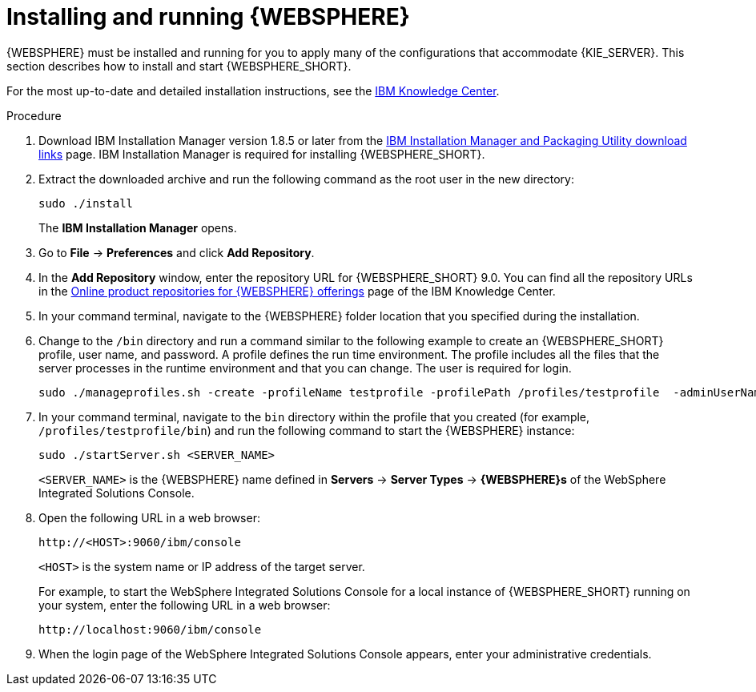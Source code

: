 [id='was-install-start-proc']
= Installing and running {WEBSPHERE}

{WEBSPHERE} must be installed and running for you to apply many of the configurations that accommodate {KIE_SERVER}. This section describes how to install and start {WEBSPHERE_SHORT}.

For the most up-to-date and detailed installation instructions, see the https://www.ibm.com/support/knowledgecenter/en[IBM Knowledge Center].

.Procedure
. Download IBM Installation Manager version 1.8.5 or later from the http://www-01.ibm.com/support/docview.wss?uid=swg27025142[IBM Installation Manager and Packaging Utility download links] page. IBM Installation Manager is required for installing {WEBSPHERE_SHORT}.
. Extract the downloaded archive and run the following command as the root user in the new directory:
+
[source]
----
sudo ./install
----
+
The *IBM Installation Manager* opens.
. Go to *File* -> *Preferences* and click *Add Repository*.
+
. In the *Add Repository* window, enter the repository URL for {WEBSPHERE_SHORT} 9.0. You can find all the repository URLs in the https://www.ibm.com/support/knowledgecenter/en/SSEQTP_9.0.0/com.ibm.websphere.installation.base.doc/ae/cins_repositories.html[Online product repositories for {WEBSPHERE} offerings] page of the IBM Knowledge Center. 
. In your command terminal, navigate to the {WEBSPHERE} folder location that you specified during the installation.
. Change to the `/bin` directory and run a command similar to the following example to create an {WEBSPHERE_SHORT} profile, user name, and password. A profile defines the run time environment. The profile includes all the files that the server processes in the runtime environment and that you can change. The user is required for login.
+
[source]
----
sudo ./manageprofiles.sh -create -profileName testprofile -profilePath /profiles/testprofile  -adminUserName websphere -adminPassword password123
----
. In your command terminal, navigate to the `bin` directory within the profile that you created (for example, `/profiles/testprofile/bin`) and run the following command to start the {WEBSPHERE} instance:
+
[source]
----
sudo ./startServer.sh <SERVER_NAME>
----
+
`<SERVER_NAME>` is the {WEBSPHERE} name defined in *Servers* -> *Server Types* -> *{WEBSPHERE}s* of the WebSphere Integrated Solutions Console.
+
. Open the following URL in a web browser:
+
[source]
----
http://<HOST>:9060/ibm/console
----
+
`<HOST>` is the system name or IP address of the target server.
+
For example, to start the WebSphere Integrated Solutions Console for a local instance of {WEBSPHERE_SHORT} running on your system, enter the following URL in a web browser:
+
[source]
----
http://localhost:9060/ibm/console
----
+
. When the login page of the WebSphere Integrated Solutions Console appears, enter your administrative credentials.

